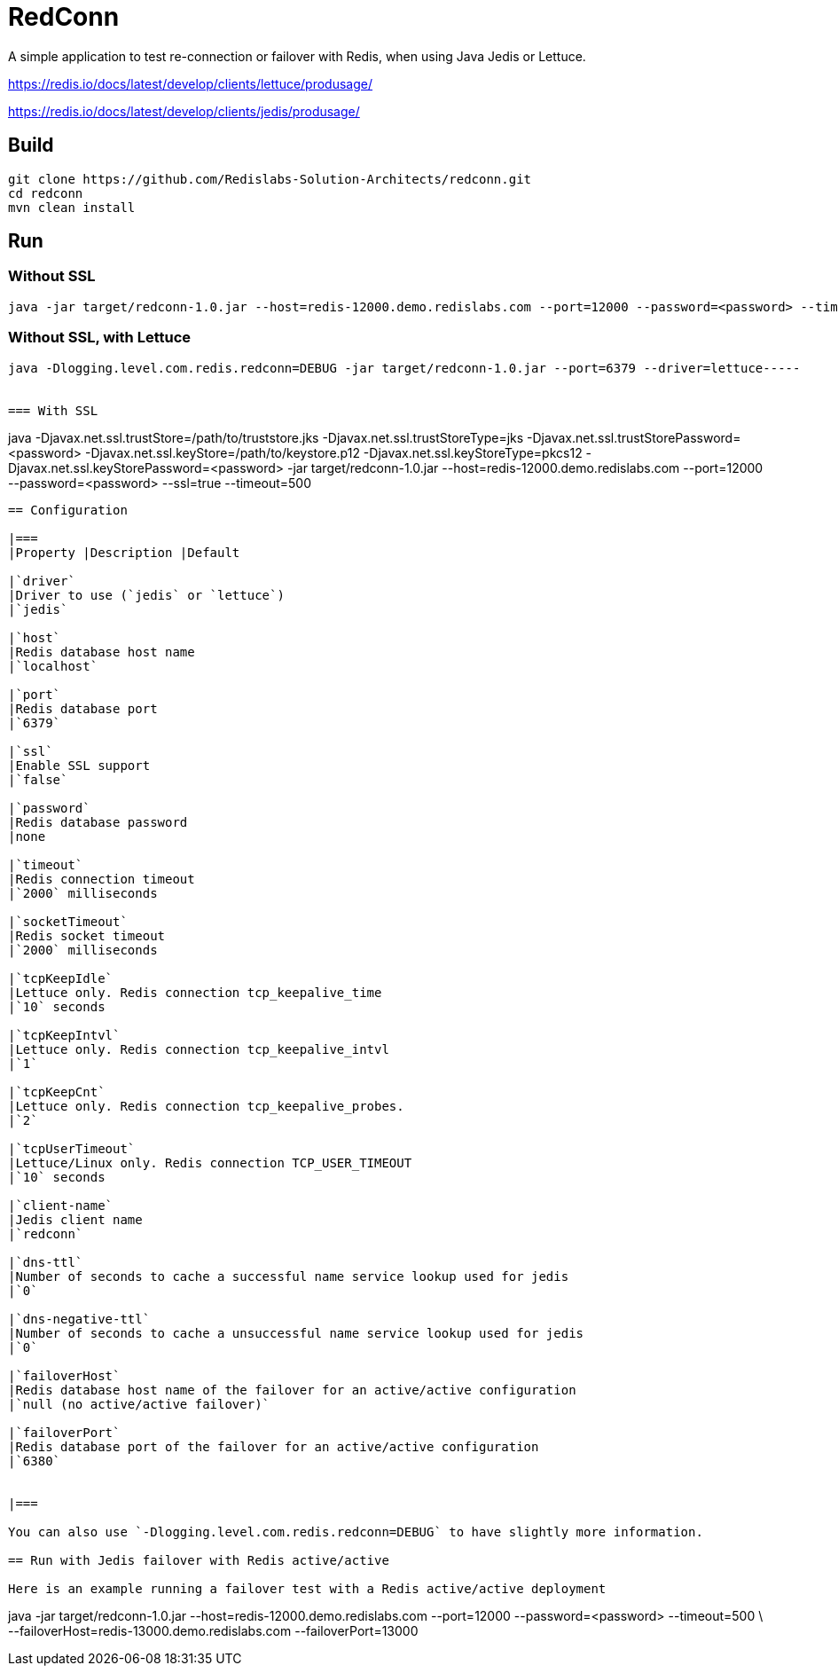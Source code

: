 RedConn
=======

A simple application to test re-connection or failover with Redis, when using Java Jedis or Lettuce.

https://redis.io/docs/latest/develop/clients/lettuce/produsage/

https://redis.io/docs/latest/develop/clients/jedis/produsage/


== Build

----
git clone https://github.com/Redislabs-Solution-Architects/redconn.git
cd redconn
mvn clean install
----

== Run

=== Without SSL
-----
java -jar target/redconn-1.0.jar --host=redis-12000.demo.redislabs.com --port=12000 --password=<password> --timeout=500
-----

=== Without SSL, with Lettuce
-----
java -Dlogging.level.com.redis.redconn=DEBUG -jar target/redconn-1.0.jar --port=6379 --driver=lettuce-----


=== With SSL
-----
java -Djavax.net.ssl.trustStore=/path/to/truststore.jks -Djavax.net.ssl.trustStoreType=jks -Djavax.net.ssl.trustStorePassword=<password> -Djavax.net.ssl.keyStore=/path/to/keystore.p12 -Djavax.net.ssl.keyStoreType=pkcs12 -Djavax.net.ssl.keyStorePassword=<password> -jar target/redconn-1.0.jar --host=redis-12000.demo.redislabs.com --port=12000 --password=<password> --ssl=true --timeout=500
-----

== Configuration

|===
|Property |Description |Default

|`driver`
|Driver to use (`jedis` or `lettuce`)
|`jedis`

|`host`
|Redis database host name
|`localhost`

|`port`
|Redis database port
|`6379`

|`ssl`
|Enable SSL support
|`false`

|`password`
|Redis database password
|none

|`timeout`
|Redis connection timeout
|`2000` milliseconds

|`socketTimeout`
|Redis socket timeout
|`2000` milliseconds

|`tcpKeepIdle`
|Lettuce only. Redis connection tcp_keepalive_time
|`10` seconds

|`tcpKeepIntvl`
|Lettuce only. Redis connection tcp_keepalive_intvl
|`1`

|`tcpKeepCnt`
|Lettuce only. Redis connection tcp_keepalive_probes.
|`2`

|`tcpUserTimeout`
|Lettuce/Linux only. Redis connection TCP_USER_TIMEOUT
|`10` seconds

|`client-name`
|Jedis client name
|`redconn`

|`dns-ttl`
|Number of seconds to cache a successful name service lookup used for jedis
|`0`

|`dns-negative-ttl`
|Number of seconds to cache a unsuccessful name service lookup used for jedis
|`0`

|`failoverHost`
|Redis database host name of the failover for an active/active configuration
|`null (no active/active failover)`

|`failoverPort`
|Redis database port of the failover for an active/active configuration
|`6380`


|===

You can also use `-Dlogging.level.com.redis.redconn=DEBUG` to have slightly more information.

== Run with Jedis failover with Redis active/active

Here is an example running a failover test with a Redis active/active deployment
-----
java -jar target/redconn-1.0.jar --host=redis-12000.demo.redislabs.com --port=12000 --password=<password> --timeout=500 \
    --failoverHost=redis-13000.demo.redislabs.com --failoverPort=13000
-----